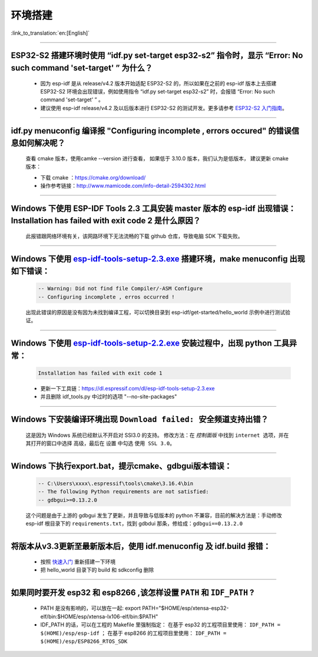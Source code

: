 环境搭建
========

:link_to_translation:`en:[English]`

.. raw:: html

   <style>
   body {counter-reset: h2}
     h2 {counter-reset: h3}
     h2:before {counter-increment: h2; content: counter(h2) ". "}
     h3:before {counter-increment: h3; content: counter(h2) "." counter(h3) ". "}
     h2.nocount:before, h3.nocount:before, { content: ""; counter-increment: none }
   </style>

--------------

ESP32-S2 搭建环境时使用 “idf.py set-target esp32-s2” 指令时，显示 “Error: No such command 'set-target' ” 为什么？
-----------------------------------------------------------------------------------------------------------------

  - 因为 esp-idf 是从 release/v4.2 版本开始适配 ESP32-S2 的，所以如果在之前的 esp-idf 版本上去搭建 ESP32-S2 环境会出现错误，例如使用指令 “idf.py set-target esp32-s2” 时，会报错 “Error: No such command 'set-target' ” 。
  - 建议使用 esp-idf release/v4.2 及以后版本进行 ESP32-S2 的测试开发。更多请参考 `ESP32-S2 入门指南 <https://docs.espressif.com/projects/esp-idf/en/latest/esp32s2/get-started/>`_。

--------------

idf.py menuconfig 编译报 "Configuring incomplete , errors occured" 的错误信息如何解决呢？
-----------------------------------------------------------------------------------------

  查看 cmake 版本，使用camke --version 进行查看， 如果低于 3.10.0 版本，我们认为是低版本， 建议更新 cmake 版本：

  - 下载 cmake ：https://cmake.org/download/
  - 操作参考链接：http://www.mamicode.com/info-detail-2594302.html

--------------

Windows 下使用 ESP-IDF Tools 2.3 工具安装 master 版本的 esp-idf 出现错误：Installation has failed with exit code 2 是什么原因？
--------------------------------------------------------------------------------------------------------------------------------

  此报错跟网络环境有关，该网路环境下无法流畅的下载 github 仓库，导致电脑 SDK 下载失败。

--------------

Windows 下使用 `esp-idf-tools-setup-2.3.exe <link:https://dl.espressif.com/dl/esp-idf-tools-setup-2.3.exe>`__ 搭建环境，make menuconfig 出现如下错误：
------------------------------------------------------------------------------------------------------------------------------------------------------

  .. code:: shell

    -- Warning: Did not find file Compiler/-ASM Configure
    -- Configuring incomplete , erros occurred !

  出现此错误的原因是没有因为未找到编译工程，可以切换目录到 esp-idf/get-started/hello\_world 示例中进行测试验证。

--------------

Windows 下使用 `esp-idf-tools-setup-2.2.exe <link:https://dl.espressif.com/dl/esp-idf-tools-setup-2.2.exe>`__ 安装过程中，出现 python 工具异常：
------------------------------------------------------------------------------------------------------------------------------------------------------

  .. code:: text

    Installation has failed with exit code 1

  - 更新一下工具链：https://dl.espressif.com/dl/esp-idf-tools-setup-2.3.exe
  - 并且删除 idf_tools.py 中过时的选项 "--no-site-packages"

--------------

Windows 下安装编译环境出现 ``Download failed: 安全频道支持出错``？
------------------------------------------------------------------

  这是因为 Windows 系统已经默认不开启对 SSl3.0 的支持。
  修改方法：在 `控制面版` 中找到 ``internet 选项``，并在其打开的窗口中选择 ``高级``，最后在 ``设置`` 中勾选 ``使用 SSL 3.0``。

--------------

Windows 下执行export.bat，提示cmake、gdbgui版本错误：
---------------------------------------------------------
  .. code:: text

    -- C:\Users\xxxx\.espressif\tools\cmake\3.16.4\bin
    -- The following Python requirements are not satisfied:
    -- gdbgui>=0.13.2.0

  这个问题是由于上游的 gdbgui 发生了更新，并且导致与低版本的 python 不兼容，目前的解决方法是：手动修改 esp-idf 根目录下的 ``requirements.txt``，找到 gdbdui 那条，修给成：``gdbgui==0.13.2.0``

--------------

将版本从v3.3更新至最新版本后，使用 idf.menuconfig 及 idf.build 报错：
-------------------------------------------------------------------------

  - 按照 `快速入门 <link:https://docs.espressif.com/projects/esp-idf/en/latest/esp32/get-started/index.html>`__ 重新搭建一下环境
  - 把 hello_world 目录下的 build 和 sdkconfig 删除

--------------

如果同时要开发 esp32 和 esp8266 ,该怎样设置 ``PATH`` 和 ``IDF_PATH`` ?
------------------------------------------------------------------------

  - PATH 是没有影响的，可以放在一起: export PATH="$HOME/esp/xtensa-esp32-elf/bin:$HOME/esp/xtensa-lx106-elf/bin:$PATH"
  - IDF_PATH 的话，可以在工程的 Makefile 里强制指定：
    在基于 esp32 的工程项目里使用： ``IDF_PATH = $(HOME)/esp/esp-idf`` ； 在基于 esp8266 的工程项目里使用： ``IDF_PATH = $(HOME)/esp/ESP8266_RTOS_SDK``
